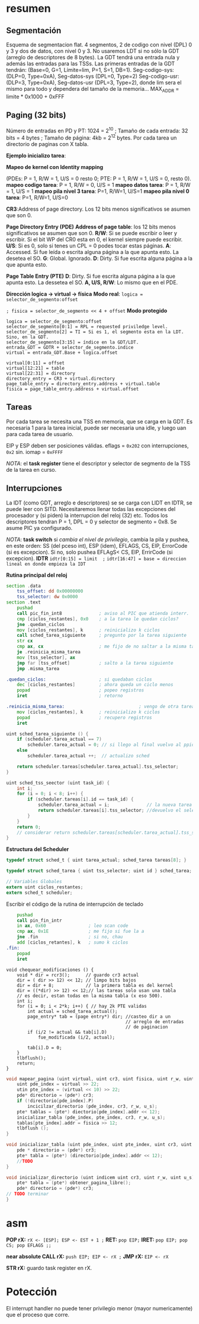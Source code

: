 #+LATEX_HEADER: \usepackage[margin=0.1in]{geometry}
#+OPTIONS: toc:nil
#+TITLE:
#+LATEX_CLASS_OPTIONS: [12pt]
#+LATEX_header: \setlength{\parindent}{0em}
* resumen


** Segmentación
Esquema de segmentacion flat. 4 segmentos, 2 de codigo con nivel
(DPL) 0 y 3 y dos de datos, con nivel 0 y 3. No usaremos LDT si
 no sólo la GDT (arreglo de descriptores de 8 bytes).
 La GDT tendrá una entrada nula y además las
entradas para las TSSs. Las primeras entradas de la GDT tendrán:
 (Base=0, G=1, Límite=lim, P=1, S=1, DB=1). 
Seg-codigo-sys: (DLP=0, Type=0xA), Seg-datos-sys (DPL=0, Type=2)
Seg-codigo-usr: (DLP=3, Type=0xA), Seg-datos-usr (DPL=3, Type=2),
donde lim sera el mismo para todo y dependera del tamaño de la
memoria...
MAX_ADDR = limite * 0x1000 + 0xFFF

** Paging (32 bits)
Número de entradas en PD y PT: 1024 = 2^10 ; 
Tamaño de cada entrada: 32 bits = 4 bytes ; 
Tamaño de página: 4kb = 2^12 bytes.
Por cada tarea un directorio de paginas con X tabla.

*Ejemplo inicializo tarea*: 

*Mapeo de kernel con Identity mapping* 

(PDEs: P = 1, R/W = 1, U/S = 0
 resto 0; PTE: P = 1, R/W = 1, U/S = 0, resto 0).
*mapeo codigo tarea*: P = 1, R/W = 0,  U/S = 1
*mapeo datos tarea*: P = 1, R/W = 1,  U/S = 1
*mapeo pila nivel 3 tarea*: P=1, R/W=1, U/S=1
*mapeo pila nivel 0 tarea*: P=1, R/W=1, U/S=0

*CR3*:Address of page directory. Los 12 bits menos significativos 
se asumen que son 0.

*Page Directory Entry (PDE)*
*Address of page table*: los 12 bits menos significativos se asumen
 que son 0.
*R/W*: Si se puede escribir o leer y escribir. Si el bit WP del CR0
 esta en 0, el kernel siempre puede escribir.
*U/S*: Si es 0, solo si tenes un CPL = 0 podes tocar estas páginas.
*A*: Accessed. Si fue leída o escrita alguna página a la que apunta
 esto. La desetea el SO.
*G*: Global. Ignorado.
*D*: Dirty. Si fue escrita alguna página a la que apunta esto.

*Page Table Entry (PTE)*
*D*: Dirty. Si fue escrita alguna página a la que apunta esto. 
La dessetea el SO. *A, U/S, R/W*: Lo mismo que en el PDE. 

*Dirección logica -> virtual -> física*
*Modo real*: ~logica = selector_de_segmento:offset~

~; fisica = selector_de_segmento << 4 + offset~
*Modo protegido*
#+BEGIN_SRC
logica = selector_de_segmento:offset
selector_de_segmento[0:1] = RPL = requested priviledge level.
selector_de_segmento[2] = TI = Si es 1, el segmento esta en la LDT. Sino, en la GDT.
selector_de_segmento[3:15] = índice en la GDT/LDT.
entrada_GDT = GDTR + selector_de_segmento.indice 
virtual = entrada_GDT.Base + logica.offset

virtual[0:11] = offset
virtual[12:21] = table
virtual[22:31] = directory
directory_entry = CR3 + virtual.directory
page_table_entry = directory_entry.address + virtual.table
fisica = page_table_entry.address + virtual.offset 
#+END_SRC

** Tareas
Por cada tarea se necesita una TSS en memoria, que se carga en la
GDT. Es necesaria 1 para la tarea inicial, puede ser necesaria
una idle, y luego uan para cada tarea de usuario.

EIP y ESP deben ser posiciones válidas. eflags = ~0x202~ con 
interrupciones, ~0x2~ sin. iomap = ~0xFFFF~

/NOTA/: el *task register* tiene el descriptor y selector de
segmento de la TSS de la tarea en curso. 

** Interrupciones
La IDT (como GDT, arreglo e descriptores) se se carga con LIDT en 
IDTR, se puede leer con SITD.
Necesitaremos llenar todas las excepciones del procesador y
 (si piden) la interrupcion del reloj (32) etc.
Todos los descriptores tendran P = 1, DPL = 0 y 
selector de segmento = 0x8. Se asume PIC ya configurado.

/NOTA/: *task switch* si /cambia el nivel de privilegio/, cambia
la pila y pushea, en este orden: SS (del pceso int), ESP (idem),
EFLAGS, CS, EIP, ErrorCode (si es excepcion). Si no, solo 
pushea EFLAgS< CS, EIP, ErrirCode (si excepcion).
*IDTR*
~idtr[0:15] = limit  ;~
~idtr[16:47] = base = direccion lineal en donde empieza la IDT~

*Rutina principal del reloj*

#+BEGIN_SRC asm
section .data
    tss_offset: dd 0x00000000
    tss_selector: dw 0x0000
section .text
    pushad         
    call pic_fin_int8              ; aviso al PIC que atienda interr.
    cmp [ciclos_restantes], 0x0    ; a la tarea le quedan ciclos?
    jne .quedan_ciclos
    mov [ciclos_restantes], k      ; reinicializo k ciclos
    call sched_tarea_siguiente     ; pregunto por la tarea siguiente
    str cx
    cmp ax, cx                     ; me fijo de no saltar a la misma tarea
    je .reinicia_misma_tarea
    mov [tss_selector], ax
    jmp far [tss_offset]           ; salto a la tarea siguiente
    jmp .misma_tarea

.quedan_ciclos:                    ; si quedaban ciclos
    dec [ciclos_restantes]         ; ahora queda un ciclo menos
    popad                          ; popeo registros
    iret                           ; retorno

.reinicia_misma_tarea:                            ; vengo de otra tarea
    mov [ciclos_restantes], k      ; reinicializo k ciclos
    popad                          ; recupero registros
    iret
#+END_SRC

#+begin_src C
uint sched_tarea_siguiente () {
    if (scheduler.tarea_actual == 7)
        scheduler.tarea_actual = 0; // si llego al final vuelvo al ppio
    else
        scheduler.tarea_actual ++;  // actualizo sched

    return scheduler.tareas[scheduler.tarea_actual].tss_selector;
}
#+end_src

#+begin_src C
uint sched_tss_seector (uint task_id) {
    int i;
    for (i = 0; i < 8; i++) {
        if (scheduler.tareas[i].id == task_id) {
            scheduler.tarea_actual = i;              // la nueva tarea actual
            return scheduler.tareas[i].tss_selector; //devuelvo el selector
        }
    }
    return 0;
    // considerar return scheduler.tareas[scheduler.tarea_actual].tss_selector;
}
#+end_src

*Estructura del Scheduler*

#+begin_src C
typedef struct sched_t { uint tarea_actual; sched_tarea tareas[8]; }

typedef struct sched_tarea { uint tss_selector; uint id } sched_tarea;

// Variables Globales
extern uint ciclos_restantes;
extern sched_t scheduler; 
#+end_src

Escribir el código de la rutina de interrupción de teclado
#+begin_src asm
    pushad
    call pin_fin_intr
    in ax, 0x60                ; leo scan code
    cmp ax, 0x1E               ; me fijo si fue la a
    jne .fin                   ; si no, chau
    add [ciclos_retantes], k   ; sumo k ciclos
.fin:
    popad
    iret    
#+end_src
#+begin_src C++
void chequear_modificaciones () {
    void * dir = rcr3();      // guardo cr3 actual
    dir = ( dir >> 12) << 12; // limpo bits bajos
    dir = dir + 8;            // la primera tabla es del kernel
    dir = ((*dir) >> 12) << 12;// las tareas solo usan una tabla
    // es decir, estan todas en la misma tabla (x eso 500).
    int i;
    for (i = 0; i < 2*k; i++) { // hay 2k PTE validas
        int actual = sched_tarea_actual();
        page_entry* tab = (page entry*) dir; //casteo dir a un 
                                             // arreglo de entradas
                                             // de paginacion
        if (i/2 != actual && tab[i].D) 
            fue_modificada (i/2, actual);
            
        tab[i].D = 0;
    }
    tlbflush();         
    return;
}
#+end_src

#+begin_src c
void mapear_pagina (uint virtual, uint cr3, uint fisica, uint r_w, uint u_s) { 
    uint pde_index = virtual >> 22;
    utin pte_index = (virtual << 10) >> 22; 
    pde* directorio = (pde*) cr3;
    if (!directorio[pde_index].P)
        incicilzar_directorio (pde_index, cr3, r_w, u_s);
    pte* tablas = (pte*) diectorio[pde_index].addr << 12);
    inicializar_tabla (pde_index, pte_index, cr3, r_w, u_s);
    tablas[pte_index].addr = fisica >> 12;
    tlbflush ();
}

void inicializar_tabla (uint pde_index, uint pte_index, uint cr3, uint r_w, uint u_s) {
    pde * directorio = (pde*) cr3;
    pte* tabla = (pte*) (directorio[pde_index].addr << 12);
    //TODO
}

void inicializar_directorio (uint indicem uint cr3, uint r_w, uint u_s) {
    pte* tabla = (pte*) obtener_pagina_libre();
    pde* directorio = (pde*) cr3;
// TODO terminar
}
#+end_src

* asm
*POP rX:* ~rX <- [ESP]; ESP <- EST + 1 ;~
*RET:* ~pop EIP;~
*IRET:* ~pop EIP; pop CS; pop EFLAGS ;;~

*near absolute CALL rX:* ~push EIP; EIP <- rX ;~
*JMP rX:* ~EIP <- rX~

*STR rX:* guardo task register en rX.
* Potección
El interrupt handler no puede tener privilegio menor (mayor
numericamente) que el proceso que corre.
